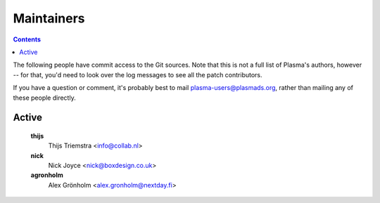 Maintainers
===========

.. contents::

The following people have commit access to the Git sources.
Note that this is not a full list of Plasma's authors, however --
for that, you'd need to look over the log messages to see all the
patch contributors.

If you have a question or comment, it's probably best to mail
plasma-users@plasmads.org, rather than mailing any of these people
directly.

Active
------

   **thijs**
      Thijs Triemstra <info@collab.nl>
   **nick**
      Nick Joyce <nick@boxdesign.co.uk>
   **agronholm**
      Alex |Gronholm| <alex.gronholm@nextday.fi>


.. |Gronholm| unicode:: Gr U+00F6 nholm